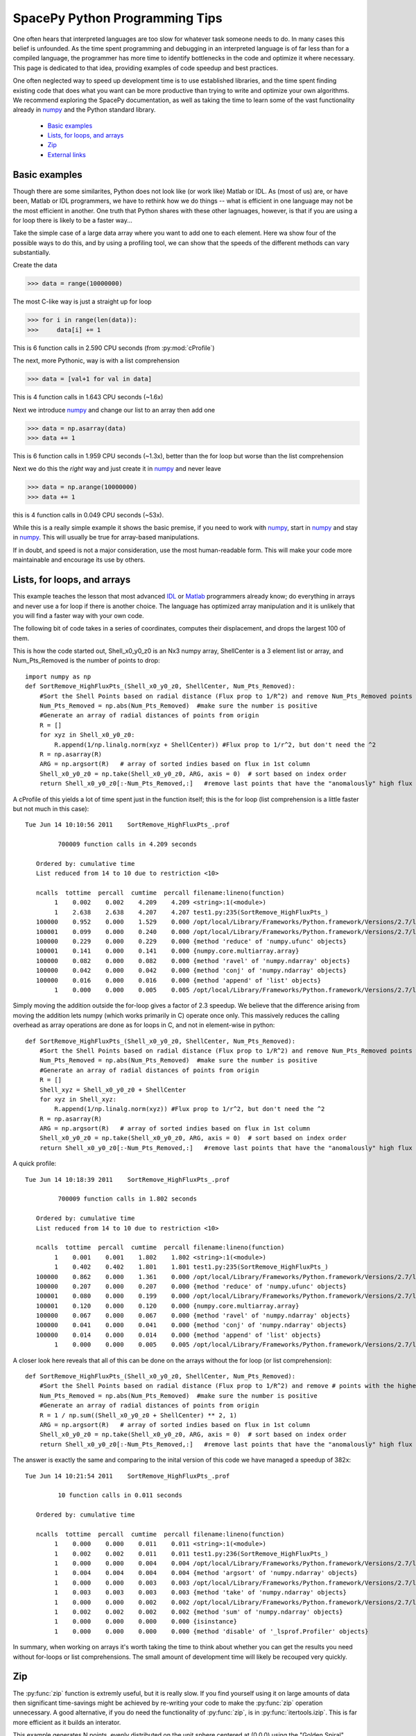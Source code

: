 ===============================
SpacePy Python Programming Tips
===============================

One often hears that interpreted languages are too slow for whatever task someone
needs to do.  In many cases this belief is unfounded.  As the time spent
programming and debugging in an interpreted language is of far less than for a compiled 
language, the programmer has more time to identify bottlenecks in the code and optimize it
where necessary.  This page is dedicated to that idea, providing examples of code speedup 
and best practices.

One often neglected way to speed up development time is to use established libraries, and 
the time spent finding existing code that does what you want can be more productive than
trying to write and optimize your own algorithms. We recommend exploring the SpacePy 
documentation, as well as taking the time to learn some of the vast functionality already in
numpy_ and the Python standard library.

    * `Basic examples`_
    * `Lists, for loops, and arrays`_
    * `Zip`_
    * `External links`_


Basic examples
==============
Though there are some similarites, Python does not look like (or work like) Matlab or IDL. 
As (most of us) are, or have been, Matlab or IDL programmers, we have to rethink how we do 
things -- what is efficient in one language may not be the most efficient in another.  
One truth that Python shares with these other lagnuages, however, is that if you are using 
a for loop there is likely to be a faster way...

Take the simple case of a large data array where you want to add one to each element.
Here wa show four of the possible ways to do this, and by using a profiling tool, we can 
show that the speeds of the different methods can vary substantially.

Create the data

>>> data = range(10000000)

The most C-like way is just a straight up for loop

>>> for i in range(len(data)):
>>>     data[i] += 1

This is 6 function calls in 2.590 CPU seconds (from :py:mod:`cProfile`)

The next, more Pythonic, way is with a list comprehension

>>> data = [val+1 for val in data]

This is 4 function calls in 1.643 CPU seconds (~1.6x)

Next we introduce numpy_ and change our list to an array then add one

>>> data = np.asarray(data)
>>> data += 1

This is 6 function calls in 1.959 CPU seconds (~1.3x), better than the for loop but worse
than the list comprehension

Next we do this the `right` way and just create it in numpy_ and never leave

>>> data = np.arange(10000000)
>>> data += 1

this is 4 function calls in 0.049 CPU seconds (~53x).

While this is a really simple example it shows the basic premise, if you need to work 
with numpy_, start in numpy_ and stay in numpy_. This will usually be true for 
array-based manipulations.

If in doubt, and speed is not a major consideration, use the most human-readable form.
This will make your code more maintainable and encourage its use by others.



Lists, for loops, and arrays
============================
This example teaches the lesson that most advanced IDL_ or Matlab_ programmers already
know; do everything in arrays and never use a for loop if there is another choice. The 
language has optimized array manipulation and it is unlikely that you will find a faster
way with your own code.

The following bit of code takes in a series of coordinates, computes their displacement, and drops
the largest 100 of them.

This is how the code started out, Shell_x0_y0_z0 is an Nx3 numpy array,
ShellCenter is a 3 element list or array, and Num_Pts_Removed is the number of
points to drop::

    import numpy as np
    def SortRemove_HighFluxPts_(Shell_x0_y0_z0, ShellCenter, Num_Pts_Removed):
        #Sort the Shell Points based on radial distance (Flux prop to 1/R^2) and remove Num_Pts_Removed points with the highest flux
        Num_Pts_Removed = np.abs(Num_Pts_Removed)  #make sure the number is positive
        #Generate an array of radial distances of points from origin
        R = []
        for xyz in Shell_x0_y0_z0:
            R.append(1/np.linalg.norm(xyz + ShellCenter)) #Flux prop to 1/r^2, but don't need the ^2
        R = np.asarray(R)
        ARG = np.argsort(R)   # array of sorted indies based on flux in 1st column
        Shell_x0_y0_z0 = np.take(Shell_x0_y0_z0, ARG, axis = 0)  # sort based on index order
        return Shell_x0_y0_z0[:-Num_Pts_Removed,:]   #remove last points that have the "anomalously" high flux

A cProfile of this yields a lot of time spent just in the function itself; this
is the for loop (list comprehension is a little faster but not much in this case)::

    Tue Jun 14 10:10:56 2011    SortRemove_HighFluxPts_.prof

             700009 function calls in 4.209 seconds

       Ordered by: cumulative time
       List reduced from 14 to 10 due to restriction <10>

       ncalls  tottime  percall  cumtime  percall filename:lineno(function)
            1    0.002    0.002    4.209    4.209 <string>:1(<module>)
            1    2.638    2.638    4.207    4.207 test1.py:235(SortRemove_HighFluxPts_)
       100000    0.952    0.000    1.529    0.000 /opt/local/Library/Frameworks/Python.framework/Versions/2.7/lib/python2.7/site-packages/numpy/linalg/linalg.py:1840(norm)
       100001    0.099    0.000    0.240    0.000 /opt/local/Library/Frameworks/Python.framework/Versions/2.7/lib/python2.7/site-packages/numpy/core/numeric.py:167(asarray)
       100000    0.229    0.000    0.229    0.000 {method 'reduce' of 'numpy.ufunc' objects}
       100001    0.141    0.000    0.141    0.000 {numpy.core.multiarray.array}
       100000    0.082    0.000    0.082    0.000 {method 'ravel' of 'numpy.ndarray' objects}
       100000    0.042    0.000    0.042    0.000 {method 'conj' of 'numpy.ndarray' objects}
       100000    0.016    0.000    0.016    0.000 {method 'append' of 'list' objects}
            1    0.000    0.000    0.005    0.005 /opt/local/Library/Frameworks/Python.framework/Versions/2.7/lib/python2.7/site-packages/numpy/core/fromnumeric.py:45(take)

Simply moving the addition outside the for-loop gives a factor of 2.3 speedup.  
We believe that the difference arising from moving the addition lets
numpy (which works primarily in C) operate once only. This massively reduces the calling overhead 
as array operations are done as for loops in C, and not in element-wise in python::

    def SortRemove_HighFluxPts_(Shell_x0_y0_z0, ShellCenter, Num_Pts_Removed):
        #Sort the Shell Points based on radial distance (Flux prop to 1/R^2) and remove Num_Pts_Removed points with the highest flux
        Num_Pts_Removed = np.abs(Num_Pts_Removed)  #make sure the number is positive
        #Generate an array of radial distances of points from origin
        R = []
        Shell_xyz = Shell_x0_y0_z0 + ShellCenter
        for xyz in Shell_xyz:
            R.append(1/np.linalg.norm(xyz)) #Flux prop to 1/r^2, but don't need the ^2
        R = np.asarray(R)
        ARG = np.argsort(R)   # array of sorted indies based on flux in 1st column
        Shell_x0_y0_z0 = np.take(Shell_x0_y0_z0, ARG, axis = 0)  # sort based on index order
        return Shell_x0_y0_z0[:-Num_Pts_Removed,:]   #remove last points that have the "anomalously" high flux

A quick profile::

    Tue Jun 14 10:18:39 2011    SortRemove_HighFluxPts_.prof

             700009 function calls in 1.802 seconds

       Ordered by: cumulative time
       List reduced from 14 to 10 due to restriction <10>

       ncalls  tottime  percall  cumtime  percall filename:lineno(function)
            1    0.001    0.001    1.802    1.802 <string>:1(<module>)
            1    0.402    0.402    1.801    1.801 test1.py:235(SortRemove_HighFluxPts_)
       100000    0.862    0.000    1.361    0.000 /opt/local/Library/Frameworks/Python.framework/Versions/2.7/lib/python2.7/site-packages/numpy/linalg/linalg.py:1840(norm)
       100000    0.207    0.000    0.207    0.000 {method 'reduce' of 'numpy.ufunc' objects}
       100001    0.080    0.000    0.199    0.000 /opt/local/Library/Frameworks/Python.framework/Versions/2.7/lib/python2.7/site-packages/numpy/core/numeric.py:167(asarray)
       100001    0.120    0.000    0.120    0.000 {numpy.core.multiarray.array}
       100000    0.067    0.000    0.067    0.000 {method 'ravel' of 'numpy.ndarray' objects}
       100000    0.041    0.000    0.041    0.000 {method 'conj' of 'numpy.ndarray' objects}
       100000    0.014    0.000    0.014    0.000 {method 'append' of 'list' objects}
            1    0.000    0.000    0.005    0.005 /opt/local/Library/Frameworks/Python.framework/Versions/2.7/lib/python2.7/site-packages/numpy/core/fromnumeric.py:45(take)

A closer look here reveals that all of this can be done on the arrays without
the for loop (or list comprehension)::

    def SortRemove_HighFluxPts_(Shell_x0_y0_z0, ShellCenter, Num_Pts_Removed):
        #Sort the Shell Points based on radial distance (Flux prop to 1/R^2) and remove # points with the highest flux
        Num_Pts_Removed = np.abs(Num_Pts_Removed)  #make sure the number is positive
        #Generate an array of radial distances of points from origin
        R = 1 / np.sum((Shell_x0_y0_z0 + ShellCenter) ** 2, 1)
        ARG = np.argsort(R)   # array of sorted indies based on flux in 1st column
        Shell_x0_y0_z0 = np.take(Shell_x0_y0_z0, ARG, axis = 0)  # sort based on index order
        return Shell_x0_y0_z0[:-Num_Pts_Removed,:]   #remove last points that have the "anomalously" high flux

The answer is exactly the same and comparing to the inital version of this code we have managed a speedup of 382x::

    Tue Jun 14 10:21:54 2011    SortRemove_HighFluxPts_.prof

             10 function calls in 0.011 seconds

       Ordered by: cumulative time

       ncalls  tottime  percall  cumtime  percall filename:lineno(function)
            1    0.000    0.000    0.011    0.011 <string>:1(<module>)
            1    0.002    0.002    0.011    0.011 test1.py:236(SortRemove_HighFluxPts_)
            1    0.000    0.000    0.004    0.004 /opt/local/Library/Frameworks/Python.framework/Versions/2.7/lib/python2.7/site-packages/numpy/core/fromnumeric.py:598(argsort)
            1    0.004    0.004    0.004    0.004 {method 'argsort' of 'numpy.ndarray' objects}
            1    0.000    0.000    0.003    0.003 /opt/local/Library/Frameworks/Python.framework/Versions/2.7/lib/python2.7/site-packages/numpy/core/fromnumeric.py:45(take)
            1    0.003    0.003    0.003    0.003 {method 'take' of 'numpy.ndarray' objects}
            1    0.000    0.000    0.002    0.002 /opt/local/Library/Frameworks/Python.framework/Versions/2.7/lib/python2.7/site-packages/numpy/core/fromnumeric.py:1379(sum)
            1    0.002    0.002    0.002    0.002 {method 'sum' of 'numpy.ndarray' objects}
            1    0.000    0.000    0.000    0.000 {isinstance}
            1    0.000    0.000    0.000    0.000 {method 'disable' of '_lsprof.Profiler' objects}

In summary, when working on arrays it's worth taking the time to think about whether you can get the results you need without for-loops or list comprehensions. The small amount of development time will likely be recouped very quickly.

.. _IDL: http://www.ittvis.com/language/en-us/productsservices/idl.aspx
.. _Matlab: http://www.mathworks.com/products/matlab/


Zip
===
The :py:func:`zip` function is extremly useful, but it is really slow. If you find yourself
using it on large amounts of data then significant time-savings might be achieved by re-writing your code
to make the :py:func:`zip` operation unnecessary. A good alternative, if you do need the functionality 
of :py:func:`zip`, is in :py:func:`itertools.izip`. This is far more efficient as it builds an interator.

This example generates N points, evenly distributed on the unit sphere centered at
(0,0,0) using the "Golden Spiral" method.

The original code::

    import numpy as np
    def PointsOnSphere(N):
    # Generate evenly distributed N points on the unit sphere centered at (0,0,0)
    # Uses "Golden Spiral" method
        x0 = np.array((N,), dtype= float)
        y0 = np.array((N,), dtype= float)
        z0 = np.array((N,), dtype= float)
        phi = (1 + np.sqrt(5)) / 2. # the golden ratio
        long_incr = 2.0*np.pi / phi # how much to increment the longitude
        dz = 2.0 / float(N)    # a unit sphere has diameter 2
        bands = np.arange(0, N, 1) # each band will have one point placed on it
        z0 = bands * dz - 1 + (dz/2)  # the z location of each band/point
        r = np.sqrt(1 - z0*z0)    # the radius can be directly determined from height
        az = bands * long_incr # the azimuth where to place the point
        x0 = r * np.cos(az)
        y0 = r * np.sin(az)
        x0_y0_z0 = np.array(zip(x0,y0,z0))     #combine into 3 column (x,y,z) file
        return (x0_y0_z0)

Profiling this with :py:mod:`cProfile` shows that a lot of time is spent in :py:func:`zip`::

    Tue Jun 14 09:54:41 2011    PointsOnSphere.prof

             9 function calls in 8.132 seconds

       Ordered by: cumulative time

       ncalls  tottime  percall  cumtime  percall filename:lineno(function)
            1    0.010    0.010    8.132    8.132 <string>:1(<module>)
            1    0.470    0.470    8.122    8.122 test1.py:192(PointsOnSphere)
            4    6.993    1.748    6.993    1.748 {numpy.core.multiarray.array}
            1    0.654    0.654    0.654    0.654 {zip}
            1    0.005    0.005    0.005    0.005 {numpy.core.multiarray.arange}
            1    0.000    0.000    0.000    0.000 {method 'disable' of '_lsprof.Profiler' objects}

So lets try and do a few simple rewrites to make this faster.  Using numpy.vstack
is the first one that came to mind.  The change here is to replace building up
the array from the elements made by :py:func:`zip` to just concatenating the arrays we already have::

    def PointsOnSphere(N):
    # Generate evenly distributed N points on the unit sphere centered at (0,0,0)
    # Uses "Golden Spiral" method
        x0 = np.array((N,), dtype= float)
        y0 = np.array((N,), dtype= float)
        z0 = np.array((N,), dtype= float)
        phi = (1 + np.sqrt(5)) / 2. # the golden ratio
        long_incr = 2.0*np.pi / phi # how much to increment the longitude
        dz = 2.0 / float(N)    # a unit sphere has diameter 2
        bands = np.arange(0, N, 1) # each band will have one point placed on it
        z0 = bands * dz - 1 + (dz/2)  # the z location of each band/point
        r = np.sqrt(1 - z0*z0)    # the radius can be directly determined from height
        az = bands * long_incr # the azimuth where to place the point
        x0 = r * np.cos(az)
        y0 = r * np.sin(az)
        x0_y0_z0 = np.vstack((x0, y0, z0)).transpose()
        return (x0_y0_z0)

Profiling this with :py:mod:`cProfile` one can see that this is now fast enough for me,
no more work to do.  We picked up a 48x speed increase, I'm sure this can still
be made better and let the SpacePy team know if you rewrite it and it will be
included::

    Tue Jun 14 09:57:41 2011    PointsOnSphere.prof

             32 function calls in 0.168 seconds

       Ordered by: cumulative time
       List reduced from 13 to 10 due to restriction <10>

       ncalls  tottime  percall  cumtime  percall filename:lineno(function)
            1    0.010    0.010    0.168    0.168 <string>:1(<module>)
            1    0.123    0.123    0.159    0.159 test1.py:217(PointsOnSphere)
            1    0.000    0.000    0.034    0.034 /opt/local/Library/Frameworks/Python.framework/Versions/2.7/lib/python2.7/site-packages/numpy/core/shape_base.py:177(vstack)
            1    0.034    0.034    0.034    0.034 {numpy.core.multiarray.concatenate}
            1    0.002    0.002    0.002    0.002 {numpy.core.multiarray.arange}
            1    0.000    0.000    0.000    0.000 {map}
            3    0.000    0.000    0.000    0.000 /opt/local/Library/Frameworks/Python.framework/Versions/2.7/lib/python2.7/site-packages/numpy/core/shape_base.py:58(atleast_2d)
            6    0.000    0.000    0.000    0.000 {numpy.core.multiarray.array}
            3    0.000    0.000    0.000    0.000 /opt/local/Library/Frameworks/Python.framework/Versions/2.7/lib/python2.7/site-packages/numpy/core/numeric.py:237(asanyarray)
            1    0.000    0.000    0.000    0.000 {method 'transpose' of 'numpy.ndarray' objects}



External links
==============
Here is a collection of links that serve as a decent reference for Python and speed
    * `PythonSpeed PerformanceTips`_
    * `scipy array tip sheet`_
    * `Python Tips, Tricks, and Hacks`_



.. _numpy: http://docs.scipy.org/doc/numpy/reference/
.. _`PythonSpeed PerformanceTips`: http://wiki.python.org/moin/PythonSpeed/PerformanceTips
.. _`scipy array tip sheet`: http://pages.physics.cornell.edu/~myers/teaching/ComputationalMethods/python/arrays.html
.. _`Python Tips, Tricks, and Hacks`: http://www.siafoo.net/article/52

--------------------------

:Release: |version|
:Doc generation date: |today|

For additions or fixes to this page contact the SpacePy team at Los Alamos.
